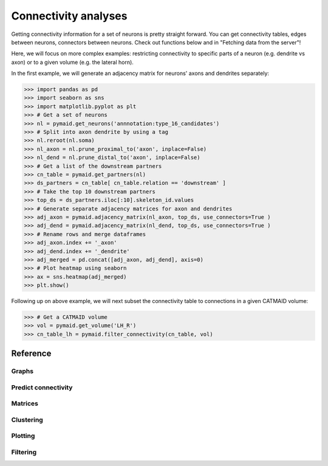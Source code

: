 Connectivity analyses
+++++++++++++++++++++

Getting connectivity information for a set of neurons is pretty straight forward. You can get connectivity tables, edges between neurons, connectors between neurons. Check out functions below and in "Fetching data from the 
server"!

Here, we will focus on more complex examples: restricting connectivity
to specific parts of a neuron (e.g. dendrite vs axon) or to a given volume
(e.g. the lateral horn).

In the first example, we will generate an adjacency matrix for neurons' axons
and dendrites separately:

>>> import pandas as pd
>>> import seaborn as sns
>>> import matplotlib.pyplot as plt
>>> # Get a set of neurons
>>> nl = pymaid.get_neurons('annnotation:type_16_candidates')
>>> # Split into axon dendrite by using a tag
>>> nl.reroot(nl.soma)
>>> nl_axon = nl.prune_proximal_to('axon', inplace=False)
>>> nl_dend = nl.prune_distal_to('axon', inplace=False)
>>> # Get a list of the downstream partners
>>> cn_table = pymaid.get_partners(nl)
>>> ds_partners = cn_table[ cn_table.relation == 'downstream' ]
>>> # Take the top 10 downstream partners
>>> top_ds = ds_partners.iloc[:10].skeleton_id.values
>>> # Generate separate adjacency matrices for axon and dendrites
>>> adj_axon = pymaid.adjacency_matrix(nl_axon, top_ds, use_connectors=True )
>>> adj_dend = pymaid.adjacency_matrix(nl_dend, top_ds, use_connectors=True )
>>> # Rename rows and merge dataframes
>>> adj_axon.index += '_axon'
>>> adj_dend.index += '_dendrite'
>>> adj_merged = pd.concat([adj_axon, adj_dend], axis=0)
>>> # Plot heatmap using seaborn
>>> ax = sns.heatmap(adj_merged)
>>> plt.show()

Following up on above example, we will next subset the connectivity table to connections in a given CATMAID volume:

>>> # Get a CATMAID volume
>>> vol = pymaid.get_volume('LH_R')
>>> cn_table_lh = pymaid.filter_connectivity(cn_table, vol)

Reference
=========

Graphs
------
.. autosummary::
    :toctree: generated/

    ~pymaid.neuron2nx
    ~pymaid.neuron2igraph
    ~pymaid.neuron2KDTree
    ~pymaid.network2nx
    ~pymaid.network2igraph

Predict connectivity
--------------------
.. autosummary::
    :toctree: generated/

	~pymaid.predict_connectivity

Matrices
--------
.. autosummary::
    :toctree: generated/

    ~pymaid.adjacency_matrix
    ~pymaid.group_matrix

Clustering
----------
.. autosummary::
    :toctree: generated/

    ~pymaid.cluster_by_connectivity
    ~pymaid.cluster_by_synapse_placement
    ~pymaid.ClustResults

Plotting
--------
.. autosummary::
    :toctree: generated/

    ~pymaid.plot_network

Filtering
---------
.. autosummary::
    :toctree: generated/

	~pymaid.filter_connectivity
